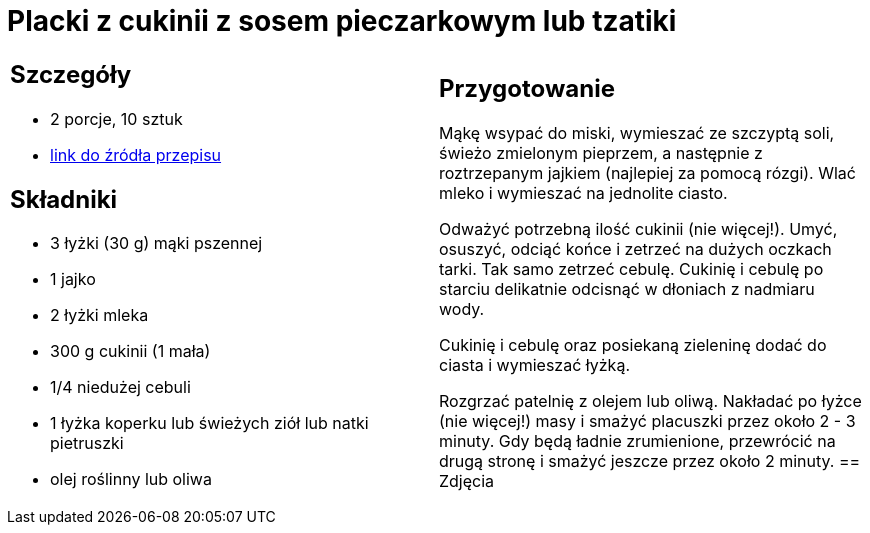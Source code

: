 = Placki z cukinii z sosem pieczarkowym lub tzatiki

[cols=".<a,.<a"]
[frame=none]
[grid=none]
|===
|
== Szczegóły
* 2 porcje, 10 sztuk
* https://www.kwestiasmaku.com/zielony_srodek/cukinia/placki_z_cukinii/przepis.html[link do źródła przepisu]

== Składniki
* 3 łyżki (30 g) mąki pszennej
* 1 jajko
* 2 łyżki mleka
* 300 g cukinii (1 mała)
* 1/4 niedużej cebuli
* 1 łyżka koperku lub świeżych ziół lub natki pietruszki
* olej roślinny lub oliwa
|
== Przygotowanie
Mąkę wsypać do miski, wymieszać ze szczyptą soli, świeżo zmielonym pieprzem, a następnie z roztrzepanym jajkiem (najlepiej za pomocą rózgi). Wlać mleko i wymieszać na jednolite ciasto.

Odważyć potrzebną ilość cukinii (nie więcej!). Umyć, osuszyć, odciąć końce i zetrzeć na dużych oczkach tarki. Tak samo zetrzeć cebulę. Cukinię i cebulę po starciu delikatnie odcisnąć w dłoniach z nadmiaru wody.

Cukinię i cebulę oraz posiekaną zieleninę dodać do ciasta i wymieszać łyżką.

Rozgrzać patelnię z olejem lub oliwą. Nakładać po łyżce (nie więcej!) masy i smażyć placuszki przez około 2 - 3 minuty. Gdy będą ładnie zrumienione, przewrócić na drugą stronę i smażyć jeszcze przez około 2 minuty.
== Zdjęcia
|===
